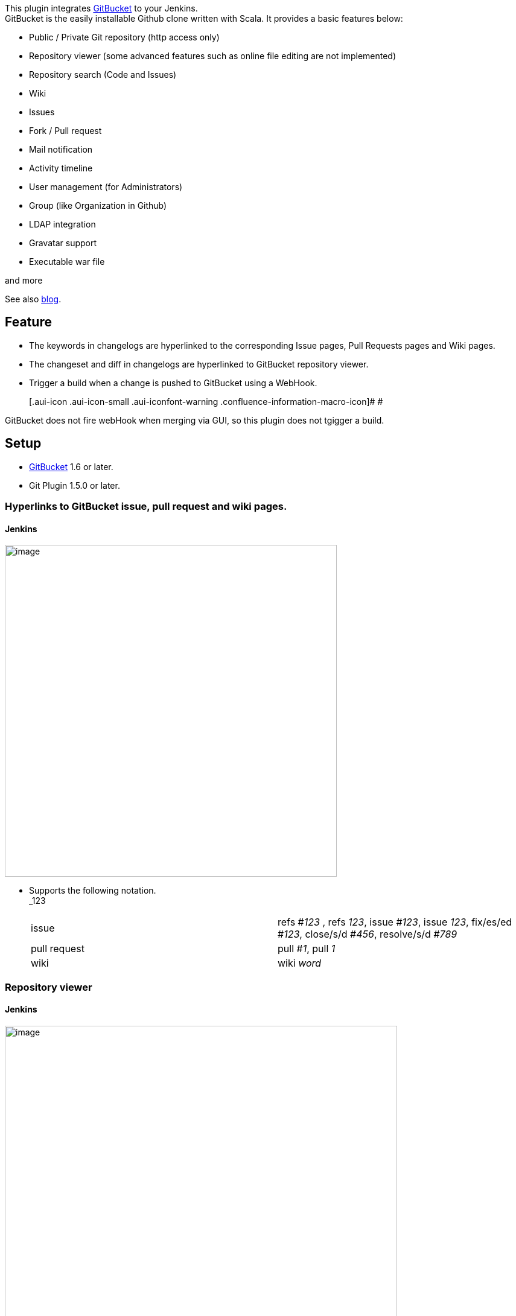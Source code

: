 [.conf-macro .output-inline]#This plugin integrates
https://github.com/takezoe/gitbucket[GitBucket] to your Jenkins.# +
GitBucket is the easily installable Github clone written with Scala. It
provides a basic features below:

* Public / Private Git repository (http access only)
* Repository viewer (some advanced features such as online file editing
are not implemented)
* Repository search (Code and Issues)
* Wiki
* Issues
* Fork / Pull request
* Mail notification
* Activity timeline
* User management (for Administrators)
* Group (like Organization in Github)
* LDAP integration
* Gravatar support
* Executable war file

and more

See also http://takezoe.blogspot.jp/[blog].

[[GitBucketPlugin-Feature]]
== Feature

* The keywords in changelogs are hyperlinked to the corresponding Issue
pages, Pull Requests pages and Wiki pages.
* The changeset and diff in changelogs are hyperlinked to GitBucket
repository viewer.
* Trigger a build when a change is pushed to GitBucket using a WebHook.
+
[.aui-icon .aui-icon-small .aui-iconfont-warning .confluence-information-macro-icon]#
#

GitBucket does not fire webHook when merging via GUI, so this plugin
does not tgigger a build.

[[GitBucketPlugin-Setup]]
== Setup

* https://github.com/takezoe/gitbucket[GitBucket] 1.6 or later.
* Git Plugin 1.5.0 or later.

[[GitBucketPlugin-HyperlinkstoGitBucketissue,pullrequestandwikipages.]]
=== Hyperlinks to GitBucket issue, pull request and wiki pages.

[[GitBucketPlugin-Jenkins]]
==== Jenkins

[.confluence-embedded-file-wrapper .image-center-wrapper .confluence-embedded-manual-size]#image:docs/images/jenkins_hyperlinks.png[image,width=550]#

* Supports the following notation. +
_123
+
[cols=",",]
|===
|issue |refs #_123_ , refs _123_, issue #_123_, issue _123_, fix/es/ed
#_123_, close/s/d #_456_, resolve/s/d #_789_

|pull request |pull #_1_, pull _1_

|wiki |wiki _word_
|===

[[GitBucketPlugin-Repositoryviewer]]
=== Repository viewer

[[GitBucketPlugin-Jenkins.1]]
==== Jenkins

[.confluence-embedded-file-wrapper .image-center-wrapper .confluence-embedded-manual-size]#image:docs/images/jenkins_browser.png[image,width=650]#

[[GitBucketPlugin-Triggerabuild]]
=== Trigger a build

[[GitBucketPlugin-GitBucket]]
==== GitBucket

* Configure GitBucket to use http://\[your.jenkins.host\]/jenkins/
*gitbucket-webhook* */* as a WebHook.

[.confluence-embedded-file-wrapper .image-center-wrapper .confluence-embedded-manual-size]#image:docs/images/GitBucket_WebHook.png[image,width=650]#

[[GitBucketPlugin-Jenkins.2]]
==== Jenkins

* Check "Build when a change is pushed to GitBucket" as a Build
Triggers.

[.confluence-embedded-file-wrapper .image-center-wrapper .confluence-embedded-manual-size]#image:docs/images/jenkins_buildtrigger.png[image,width=450]#

* and configure "Source Code Management"　to use git.

[[GitBucketPlugin-BuildTriggerBadgePluginsupport]]
=== Build Trigger Badge Plugin support

[.confluence-embedded-file-wrapper .image-center-wrapper]#image:docs/images/buildtriggerbadge.png[image]#

[[GitBucketPlugin-Changelog]]
== Changelog

[[GitBucketPlugin-Version0.8(Sep10,2015)]]
=== Version 0.8 (Sep 10, 2015)

* updated to Jenkins 1.609
* added several issue notation. see
https://github.com/takezoe/gitbucket/wiki/How-to-Close-Reference-issues-%26-pull-request[How
to Close Reference issues & pull request]
* only push event is accepted.

[[GitBucketPlugin-Version0.7(Mar31,2015)GitBucket3.1isavailable.]]
=== Version 0.7 (Mar 31, 2015) GitBucket 3.1 is available.

* use repository.clone_url instead of repository.url
(http://jenkins-ci.org/pull/11[pull request 11])
* make Build Trigger Badge Plugn optional
(http://jenkins-ci.org/pull/12[pull request 12])
* refactoring.

[[GitBucketPlugin-Version0.6(Mar21,2015)]]
=== Version 0.6 (Mar 21, 2015)

* Build Trigger Badge Plugn support.

[[GitBucketPlugin-Version0.5.1(Apr28,2014)]]
=== Version 0.5.1 (Apr 28, 2014)

* Supported Git Plugin 2.2.1 or later.

[[GitBucketPlugin-Version0.4(Nov30,2013)]]
=== Version 0.4 (Nov 30, 2013)

* Support Crumbs exclusion.
* Show who pushed this build.
* Add "Pass through Git commit".
* Honor QuietPeriod when scheduling a job.

[[GitBucketPlugin-Version0.3(Oct22,2013)]]
=== Version 0.3 (Oct 22, 2013)

* Updating to Jenkins 1.536 caused NPE.

[[GitBucketPlugin-Version0.2(Oct3,2013)]]
=== Version 0.2 (Oct 3, 2013)

* Fixed wrong GitBucket link
(https://issues.jenkins-ci.org/browse/JENKINS-19865[JENKINS-19865])

[[GitBucketPlugin-Version0.1(Sep30,2013)]]
=== Version 0.1 (Sep 30, 2013)

* First release.

Questions, Comments, Bugs and Feature Requests

[.aui-icon .aui-icon-small .aui-iconfont-info .confluence-information-macro-icon]#
#

To report a bug or request an enhancement to this plugin please
http://issues.jenkins-ci.org/browse/JENKINS/component/18124[create a
ticket in JIRA].
